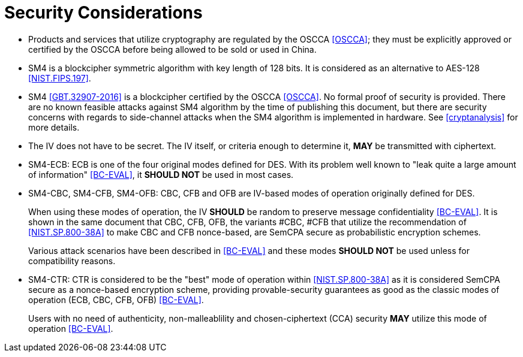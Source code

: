 [#security-considerations]
= Security Considerations

* Products and services that utilize cryptography are regulated by the OSCCA
  <<OSCCA>>; they must be explicitly approved or certified by the OSCCA before being
  allowed to be sold or used in China.

* SM4 is a blockcipher symmetric algorithm with key length of 128 bits. It is
  considered as an alternative to AES-128 <<NIST.FIPS.197>>.

* SM4 <<GBT.32907-2016>> is a blockcipher certified by the OSCCA <<OSCCA>>.
  No formal proof of security is provided. There are no known feasible
  attacks against SM4 algorithm by the time of publishing this document, but
  there are security concerns with regards to side-channel attacks when the
  SM4 algorithm is implemented in hardware. See <<cryptanalysis>> for more
  details.

* The IV does not have to be secret. The IV itself, or criteria enough to
  determine it, **MAY** be transmitted with ciphertext.

* SM4-ECB: ECB is one of the four original modes defined for DES. With its
  problem well known to "leak quite a large amount of information" <<BC-EVAL>>,
  it **SHOULD NOT** be used in most cases.

* SM4-CBC, SM4-CFB, SM4-OFB: CBC, CFB and OFB are IV-based modes of operation
  originally defined for DES.
+
When using these modes of operation, the IV **SHOULD** be random to preserve
message confidentiality <<BC-EVAL>>. It is shown in the same document that
CBC, CFB, OFB, the variants #CBC, #CFB that utilize the recommendation of
<<NIST.SP.800-38A>> to make CBC and CFB nonce-based, are SemCPA secure as
probabilistic encryption schemes.
+
Various attack scenarios have been described in <<BC-EVAL>> and these modes
**SHOULD NOT** be used unless for compatibility reasons.

* SM4-CTR: CTR is considered to be the "best" mode of operation within
  <<NIST.SP.800-38A>> as it is considered SemCPA secure as a nonce-based
  encryption scheme, providing provable-security guarantees as good as
  the classic modes of operation (ECB, CBC, CFB, OFB) <<BC-EVAL>>.
+
Users with no need of authenticity, non-malleablility and chosen-ciphertext
(CCA) security **MAY** utilize this mode of operation <<BC-EVAL>>.
